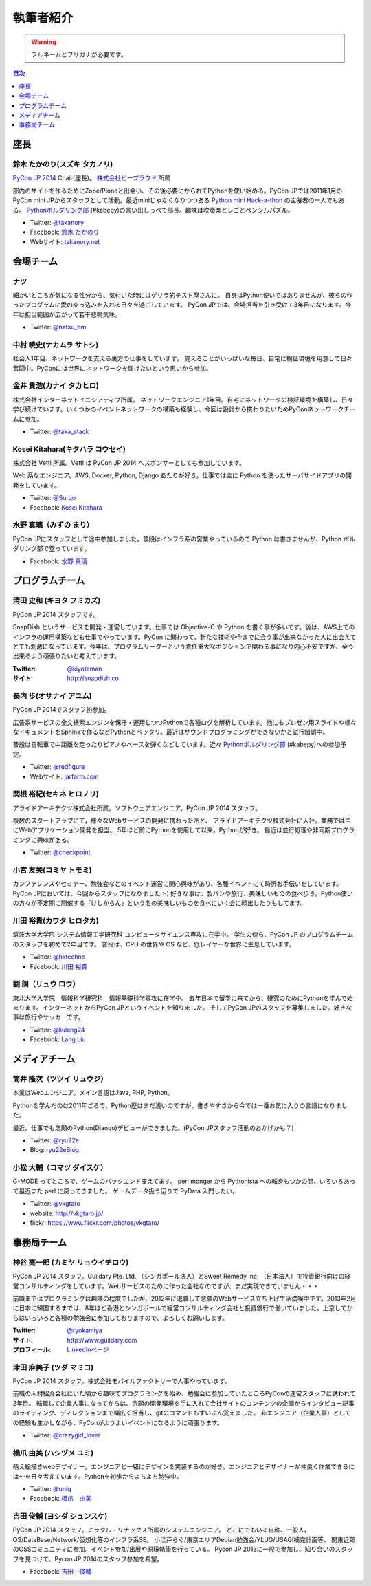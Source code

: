 ============
 執筆者紹介
============

.. warning::

   フルネームとフリガナが必要です。

.. contents:: 目次
   :local:
   :depth: 1

座長
----

鈴木 たかのり(スズキ タカノリ)
==============================

.. image:: /_static/kurokuri.jpg

`PyCon JP 2014 <https://pycon.jp/2014/>`_ Chair(座長)。 `株式会社ビープラウド <http://www.beproud.jp/>`_ 所属

部内のサイトを作るためにZope/Ploneと出会い、その後必要にかられてPythonを使い始める。PyCon JPでは2011年1月のPyCon mini JPからスタッフとして活動。最近miniじゃなくなりつつある `Python mini Hack-a-thon <http://pyhack.connpass.com/>`_ の主催者の一人でもある。 `Pythonボルダリング部 <http://kabepy.connpass.com/>`_ (#kabepy)の言い出しっぺで部長。趣味は吹奏楽とレゴとペンシルパズル。

- Twitter: `@takanory <https://twitter.com/takanory>`_
- Facebook: `鈴木 たかのり <https://www.facebook.com/takanory.net>`_
- Webサイト: `takanory.net <http://takanory.net/>`_



会場チーム
----------

ナツ
====

.. image:: /_static/natsu.jpg
   :width: 200

細かいところが気になる性分から、気付いた時にはゲリラ的テスト屋さんに。
自身はPython使いではありませんが、彼らの作ったプログラムに愛の突っ込みを入れる日々を過ごしています。
PyCon JPでは、会場担当を引き受けて3年目になります。今年は担当範囲が広がって若干悲鳴気味。

- Twitter: `@natsu_bm <https://twitter.com/natsu_bm>`_

中村 暁史(ナカムラ サトシ)
==============================
社会人1年目、ネットワークを支える裏方の仕事をしています。
覚えることがいっぱいな毎日、自宅に検証環境を用意して日々奮闘中。PyConには世界にネットワークを届けたいという思いから参加。

金井 貴浩(カナイ タカヒロ)
==============================
株式会社インターネットイニシアティブ所属。
ネットワークエンジニア1年目。自宅にネットワークの検証環境を構築し、日々学び続けています。いくつかのイベントネットワークの構築も経験し、今回は設計から携わりたいためPyConネットワークチームに参加。

- Twitter: `@taka_stack <https://twitter.com/taka_stack>`_

Kosei Kitahara(キタハラ コウセイ)
====================================

.. image:: /_static/surgo.jpg
   :width: 200

株式会社 Vettl 所属。Vettl は PyCon JP 2014 へスポンサーとしても参加しています。

Web 系なエンジニア。AWS, Docker, Python, Django あたりが好き。仕事では主に Python を使ったサーバサイドアプリの開発をしています。

- Twitter: `@Surgo <https://twitter.com/Surgo>`_
- Facebook: `Kosei Kitahara <https://www.facebook.com/Surgo>`_

水野 真璃（みずの まり）
====================================

.. image:: /_static/mmznn.jpg
   :width: 200


PyCon JPにスタッフとして途中参加しました。普段はインフラ系の営業やっているので Python は書きませんが、Python ボルダリング部で登っています。

- Facebook: `水野 真璃 <https://www.facebook.com/profile.php?id=100004466191863>`_


プログラムチーム
----------------

清田 史和 (キヨタ フミカズ)
========================================

.. image:: /_static/kiyota.jpg
   :width: 200

PyCon JP 2014 スタッフです。

SnapDish というサービスを開発・運営しています。仕事では Objective-C や Python を書く事が多いです。後は、AWS上でのインフラの運用構築なども仕事でやっています。PyCon に関わって、新たな技術や今までに会う事が出来なかった人に出会えてとても刺激になっています。今年は、プログラムリーダーという責任重大なポジションで関わる事になり内心不安ですが、全う出来るよう頑張りたいと考えています。

:Twitter: `@kiyotaman <https://twitter.com/kiyotaman>`_
:サイト: `http://snapdish.co <http://snapdish.co>`_

長内 歩(オサナイ アユム)
==============================

.. image:: /_static/walker.png

PyCon JP 2014でスタッフ初参加。

広告系サービスの全文検索エンジンを保守・運用しつつPythonで各種ログを解析しています。他にもプレゼン用スライドや様々なドキュメントをSphinxで作るなどPythonとベッタリ。最近はサウンドプログラミングができないかと試行錯誤中。

普段は自転車で中距離を走ったりピアノやベースを弾くなどしています。近々 `Pythonボルダリング部 <http://kabepy.connpass.com/>`_ (#kabepy)への参加予定。

- Twitter: `@redfigure <https://twitter.com/redfigure>`_
- Webサイト: `jarfarm.com <http://www.jarfarm.com/>`_

関根 裕紀(セキネ ヒロノリ)
==============================

.. image:: /_static/sekine.jpg
   :width: 200

アライドアーキテクツ株式会社所属。ソフトウェアエンジニア。PyCon JP 2014 スタッフ。

複数のスタートアップにて，様々なWebサービスの開発に携わったあと、 アライドアーキテクツ株式会社に入社。業務では主にWebアプリケーション開発を担当。 5年ほど前にPythonを使用して以来，Pythonが好き。 最近は並行処理や非同期プログラミングに興味がある。

- Twitter: `@checkpoint <https://twitter.com/checkpoint>`_

小宮 友美(コミヤ トモミ)
==============================

.. image:: /_static/komiya.jpg
   :width: 200

カンファレンスやセミナー、勉強会などのイベント運営に関心興味があり、各種イベントにて時折お手伝いをしています。
PyCon JPにおいては、今回からスタッフになりました :-)
好きな事は、製パンや旅行、美味しいものの食べ歩き。Python使いの方々が不定期に開催する「けしからん」という名の美味しいものを食べにいく会に顔出したりもしてます。


川田 裕貴(カワタ ヒロタカ)
==============================

.. image:: /_static/kawata.jpg
   :width: 200

筑波大学大学院 システム情報工学研究科 コンピュータサイエンス専攻に在学中。
学生の傍ら、PyCon JP のプログラムチームのスタッフを初めて2年目です。
普段は、CPU の世界や OS など、低レイヤーな世界に生息しています。

- Twitter: `@hktechno <https://twitter.com/hktechno>`_
- Facebook: `川田 裕貴 <https://www.facebook.com/hktechno>`_

劉 朗（リュウ ロウ）
==============================

.. image:: /_static/didornot.jpg
   :width: 200

東北大学大学院　情報科学研究科　情報基礎科学専攻に在学中。
去年日本で留学に来てから、研究のためにPythonを学んで始まります。インターネットからPyCon JPというイベントを知りました。
そしてPyCon JPのスタッフを募集しました。好きな事は旅行やサッカーです。

- Twitter: `@liulang24 <https://twitter.com/liulang24>`_
- Facebook: `Lang Liu <https://www.facebook.com/liulang.24>`_

メディアチーム
--------------

筒井 隆次（ツツイ リュウジ）
============================

.. image:: /_static/ryu22e.jpg

本業はWebエンジニア。メイン言語はJava, PHP, Python。

Pythonを学んだのは2011年ごろで、Python歴はまだ浅いのですが、書きやすさから今では一番お気に入りの言語になりました。

最近、仕事でも念願のPython(Django)デビューができました。(PyCon JPスタッフ活動のおかげかも？)

- Twitter: `@ryu22e <https://twitter.com/ryu22e>`_
- Blog: `ryu22eBlog <http://ryu22e.org/>`_

小松 大輔（コマツ ダイスケ）
============================

.. image:: /_static/vkgtaro.jpg

G-MODE ってところで、ゲームのバックエンド支えてます。
perl monger から Pythonista への転身もつかの間、いろいろあって最近また perl に戻ってきました。
ゲームデータ扱う辺りで PyData 入門したい。

- Twitter: `@vkgtaro <https://twitter.com/vkgtaro>`_
- website: `http://vkgtaro.jp/ <http://vkgtaro.jp/>`_
- flickr: `https://www.flickr.com/photos/vkgtaro/ <https://www.flickr.com/photos/vkgtaro/>`_


事務局チーム
------------

神谷 亮一郎 (カミヤ リョウイチロウ)
========================================

.. image:: /_static/kamiya.jpg
   :width: 200

PyCon JP 2014 スタッフ。Guildary Pte. Ltd. （シンガポール法人）とSweet Remedy Inc. （日本法人）で投資銀行向けの経営コンサルティングをしています。Webサービスのために作った会社なのですが、まだ実現できていません・・・

前職まではプログラミングは趣味の程度でしたが、2012年に退職して念願のWebサービス立ち上げ生活満喫中です。2013年2月に日本に帰国するまでは、8年ほど香港とシンガポールで経営コンサルティング会社と投資銀行で働いていました。上京してからはいろいろと各種の勉強会に参加しておりますので、よろしくお願いします。

:Twitter: `@ryokamiya <https://twitter.com/ryokamiya>`_
:サイト: `http://www.guildary.com <http://www.guildary.com>`_
:プロフィール: `LinkedInページ <http://www.linkedin.com/pub/ryoichiro-kamiya/4/9ba/959>`_

津田 麻美子 (ツダ マミコ)
====================================

.. image:: /_static/tsuda.jpeg
   :width: 200


PyCon JP 2014 スタッフ。株式会社モバイルファクトリーで人事やっています。

前職の人材紹介会社にいた頃から趣味でプログラミングを始め、勉強会に参加していたところPyConの運営スタッフに誘われて2年目。
転職して企業人事になってからは、念願の開発環境を手に入れて会社サイトのコンテンツの企画からインタビュー記事のライティング、ディレクションまで幅広く担当し、gitのコマンドもずいぶん覚えました。
非エンジニア（企業人事）としての経験も生かしながら、PyConがよりよいイベントになるように頑張ります。

- Twitter: `@crazygirl_lover <https://twitter.com/crazygirl_lover>`_


橋爪 由美 (ハシヅメ ユミ)
====================================

.. image:: /_static/uniq.png
   :width: 200

萌え絵描きwebデザイナー。エンジニアと一緒にデザインを実装するのが好き。エンジニアとデザイナーが仲良く作業できるには〜を日々考えています。Pythonを初歩からよちよち勉強中。

- Twitter: `@uniq <https://twitter.com/uniq>`_
- Facebook: `橋爪　由美 <https://www.facebook.com/uni.ishizaki>`_

吉田 俊輔 (ヨシダ シュンスケ)
====================================

PyCon JP 2014 スタッフ。ミラクル・リナックス所属のシステムエンジニア。
どこにでもいる自称、一般人。
OS/DataBase/Network/仮想化等のインフラ系SE。
小江戸らぐ/東京エリアDebian勉強会/YLUG/USAGI補完計画等、
関東近郊のOSSコミュニティに参加。イベント参加/出展や原稿執筆を行っている。
Pycon JP 2013に一般で参加し、知り合いのスタッフを見つけて、Pycon JP 2014のスタッフ参加を希望。

- Facebook: `吉田　俊輔 <https://www.facebook.com/koedoyoshida>`_

